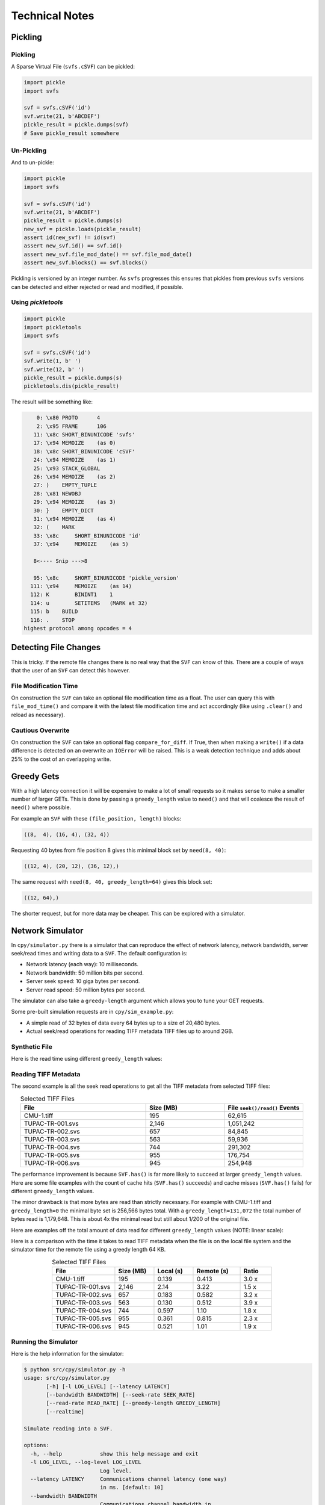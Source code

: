
Technical Notes
################

Pickling
========

Pickling
--------

A Sparse Virtual File (``svfs.cSVF``) can be pickled:

.. code-block:: python

    import pickle
    import svfs

    svf = svfs.cSVF('id')
    svf.write(21, b'ABCDEF')
    pickle_result = pickle.dumps(svf)
    # Save pickle_result somewhere

Un-Pickling
-----------

And to un-pickle:

.. code-block:: python

    import pickle
    import svfs

    svf = svfs.cSVF('id')
    svf.write(21, b'ABCDEF')
    pickle_result = pickle.dumps(s)
    new_svf = pickle.loads(pickle_result)
    assert id(new_svf) != id(svf)
    assert new_svf.id() == svf.id()
    assert new_svf.file_mod_date() == svf.file_mod_date()
    assert new_svf.blocks() == svf.blocks()

Pickling is versioned by an integer number.
As ``svfs`` progresses this ensures that pickles from previous ``svfs`` versions can be detected and either rejected or
read and modified, if possible.

Using `pickletools`
-------------------

.. code-block:: python

    import pickle
    import pickletools
    import svfs

    svf = svfs.cSVF('id')
    svf.write(1, b' ')
    svf.write(12, b' ')
    pickle_result = pickle.dumps(s)
    pickletools.dis(pickle_result)

The result will be something like:

.. code-block:: text

        0: \x80 PROTO      4
        2: \x95 FRAME      106
       11: \x8c SHORT_BINUNICODE 'svfs'
       17: \x94 MEMOIZE    (as 0)
       18: \x8c SHORT_BINUNICODE 'cSVF'
       24: \x94 MEMOIZE    (as 1)
       25: \x93 STACK_GLOBAL
       26: \x94 MEMOIZE    (as 2)
       27: )    EMPTY_TUPLE
       28: \x81 NEWOBJ
       29: \x94 MEMOIZE    (as 3)
       30: }    EMPTY_DICT
       31: \x94 MEMOIZE    (as 4)
       32: (    MARK
       33: \x8c     SHORT_BINUNICODE 'id'
       37: \x94     MEMOIZE    (as 5)

       8<---- Snip --->8

       95: \x8c     SHORT_BINUNICODE 'pickle_version'
      111: \x94     MEMOIZE    (as 14)
      112: K        BININT1    1
      114: u        SETITEMS   (MARK at 32)
      115: b    BUILD
      116: .    STOP
    highest protocol among opcodes = 4

Detecting File Changes
========================

This is tricky. If the remote file changes there is no real way that the ``SVF`` can know of this.
There are a couple of ways that the user of an ``SVF`` can detect this however.

File Modification Time
----------------------

On construction the ``SVF`` can take an optional file modification time as a float.
The user can query this with ``file_mod_time()`` and compare it with the latest file modification time and act
accordingly (like using ``.clear()`` and reload as necessary).

Cautious Overwrite
------------------

On construction the ``SVF`` can take an optional flag ``compare_for_diff``.
If True, then when making a ``write()`` if a data difference is detected on an overwrite an ``IOError`` will be raised.
This is a weak detection technique and adds about 25% to the cost of an overlapping write.

Greedy Gets
==================

With a high latency connection it will be expensive to make a lot of small requests so it makes sense to make a smaller
number of larger GETs.
This is done by passing a ``greedy_length`` value to ``need()`` and that will coalesce the result of ``need()`` where possible.

For example an ``SVF`` with these ``(file_position, length)`` blocks:

.. code-block:: text

    ((8,  4), (16, 4), (32, 4))

Requesting 40 bytes from file position 8 gives this minimal block set by ``need(8, 40)``:

.. code-block:: text

    ((12, 4), (20, 12), (36, 12),)

The same request with ``need(8, 40, greedy_length=64)`` gives this block set:

.. code-block:: text

    ((12, 64),)

The shorter request, but for more data may be cheaper. This can be explored with a simulator.

Network Simulator
=====================================

In ``cpy/simulator.py`` there is a simulator that can reproduce the effect of network latency, network bandwidth, server
seek/read times and writing data to a ``SVF``. The default configuration is:

- Network latency (each way): 10 milliseconds.
- Network bandwidth: 50 million bits per second.
- Server seek speed: 10 giga bytes per second.
- Server read speed: 50 million bytes per second.

The simulator can also take a ``greedy-length`` argument which allows you to tune your GET requests.

Some pre-built simulation requests are in ``cpy/sim_example.py``:

- A simple read of 32 bytes of data every 64 bytes up to a size of 20,480 bytes.
- Actual seek/read operations for reading TIFF metadata TIFF files up to around 2GB.

Synthetic File
-----------------

Here is the read time using different ``greedy_length`` values:

.. image:: ../../plots/images/greedy_length_synthetic.png

Reading TIFF Metadata
-------------------------

The second example is all the seek read operations to get all the TIFF metadata from selected TIFF files:

.. list-table:: Selected TIFF Files
    :align: center
    :widths: 40 25 25
    :header-rows: 1

    * - File
      - Size (MB)
      - File ``seek()/read()`` Events
    * - CMU-1.tiff
      - 195
      - 62,615
    * - TUPAC-TR-001.svs
      - 2,146
      - 1,051,242
    * - TUPAC-TR-002.svs
      - 657
      - 84,845
    * - TUPAC-TR-003.svs
      - 563
      - 59,936
    * - TUPAC-TR-004.svs
      - 744
      - 291,302
    * - TUPAC-TR-005.svs
      - 955
      - 176,754
    * - TUPAC-TR-006.svs
      - 945
      - 254,948

.. image:: ../../plots/images/py_sim_greedy.png

The performance improvement is because ``SVF.has()`` is far more likely to succeed at larger ``greedy_length`` values.
Here are some file examples with the count of cache hits (``SVF.has()`` succeeds) and cache misses (``SVF.has()`` fails)
for different ``greedy_length`` values.

.. image:: ../../plots/images/py_sim_greedy_hits_misses.png

The minor drawback is that more bytes are read than strictly necessary.
For example with CMU-1.tiff and ``greedy_length=0`` the minimal byte set is
256,566 bytes total. With a ``greedy_length=131,072`` the total number of bytes read is 1,179,648.
This is about 4x the minimal read but still about 1/200 of the original file.

Here are examples off the total amount of data read for different ``greedy_length`` values (NOTE: linear scale):

.. image:: ../../plots/images/py_sim_greedy_overhead.png

Here is a comparison with the time it takes to read TIFF metadata when the file is on the local file system and the
simulator time for the remote file using a greedy length 64 KB.

.. list-table:: Selected TIFF Files
    :align: center
    :widths: 40 25 25 30 20
    :header-rows: 1

    * - File
      - Size (MB)
      - Local (s)
      - Remote (s)
      - Ratio
    * - CMU-1.tiff
      - 195
      - 0.139
      - 0.413
      - 3.0 x
    * - TUPAC-TR-001.svs
      - 2,146
      - 2.14
      - 3.22
      - 1.5 x
    * - TUPAC-TR-002.svs
      - 657
      - 0.183
      - 0.582
      - 3.2 x
    * - TUPAC-TR-003.svs
      - 563
      - 0.130
      - 0.512
      - 3.9 x
    * - TUPAC-TR-004.svs
      - 744
      - 0.597
      - 1.10
      - 1.8 x
    * - TUPAC-TR-005.svs
      - 955
      - 0.361
      - 0.815
      - 2.3 x
    * - TUPAC-TR-006.svs
      - 945
      - 0.521
      - 1.01
      - 1.9 x


Running the Simulator
---------------------

Here is the help information for the simulator:

.. code-block:: console

    $ python src/cpy/simulator.py -h
    usage: src/cpy/simulator.py
           [-h] [-l LOG_LEVEL] [--latency LATENCY]
           [--bandwidth BANDWIDTH] [--seek-rate SEEK_RATE]
           [--read-rate READ_RATE] [--greedy-length GREEDY_LENGTH]
           [--realtime]

    Simulate reading into a SVF.

    options:
      -h, --help            show this help message and exit
      -l LOG_LEVEL, --log-level LOG_LEVEL
                            Log level.
      --latency LATENCY     Communications channel latency (one way)
                            in ms. [default: 10]
      --bandwidth BANDWIDTH
                            Communications channel bandwidth in
                            million bits per second. [default: 50]
      --seek-rate SEEK_RATE
                            Server seek rate in million bytes per
                            second. [default: 10000]
      --read-rate READ_RATE
                            Server read rate in million bytes per
                            second. [default: 50]
      --greedy-length GREEDY_LENGTH
                            The greedy length to read fragments from
                            the server. Zero means read every
                            fragment. Default is to run through a
                            range of greedy lengths and report the
                            performance. [default: -1]
      --realtime            Run in realtime (may be slow).
                            [default: 0]

The simulator uses data in ``src/cpy/sim_examples.py``, in there are several examples of files.
These examples are just a tuple of ``(file_position, length)`` values, however they are Run Length
Encoded for compactness.

With no arguments the simulator runs through the pre-prepared set of values with a range of ``greedy-length`` values.
If ``greedy-length`` is give then the simulator just runs on that value.
For example, exploring the simulator with a ``greedy_length`` of 64 KB:

.. code-block:: console

    $ python src/cpy/simulator.py --greedy-length=65536
    Simulator setup:
    Network latency 10.000 (ms) bandwidth 50.000 (M bits/s)
    Server seek rate 10000.000 (M bytes/s) read rate 50.000 (M bytes/s)
    2023-05-09 13:00:46,285 - simulator.py#256  - INFO     - Running EXAMPLE_FILE_POSITIONS_LENGTHS_TIFF_CMU_1 with 62483 file actions and greedy_length 65536
    2023-05-09 13:00:46,724 - simulator.py#153  - INFO     - has(): hits: 62472 misses: 11
    2023-05-09 13:00:46,724 - simulator.py#154  - INFO     - Blocks: 8 bytes: 682936 sizeof: 683314 overhead: 378
    2023-05-09 13:00:46,724 - simulator.py#159  - INFO     - Comms time :    335.412 (ms) ( 81.7%) +++++++++++++++++++++++++++++++++++++++++
    2023-05-09 13:00:46,724 - simulator.py#164  - INFO     - Server time:     34.843 (ms) (  8.5%) ++++
    2023-05-09 13:00:46,724 - simulator.py#169  - INFO     - SVF time   :     40.268 (ms) (  9.8%) +++++
    2023-05-09 13:00:46,724 - simulator.py#179  - INFO     - Total      :    410.523 (ms) (100.0%)
    2023-05-09 13:00:46,724 - simulator.py#180  - INFO     - SVF contents: 682936 Execution time: 0.411 (s) 1.587 (Mb/s)
    2023-05-09 13:00:46,725 - simulator.py#256  - INFO     - Running EXAMPLE_FILE_POSITIONS_LENGTHS_TUPAC_TR_001_svs with 1051153 file actions and greedy_length 65536
    2023-05-09 13:00:52,913 - simulator.py#153  - INFO     - has(): hits: 1051080 misses: 73
    2023-05-09 13:00:52,913 - simulator.py#154  - INFO     - Blocks: 10 bytes: 4784128 sizeof: 4784570 overhead: 442
    2023-05-09 13:00:52,913 - simulator.py#159  - INFO     - Comms time :   2225.938 (ms) ( 69.6%) +++++++++++++++++++++++++++++++++++
    2023-05-09 13:00:52,913 - simulator.py#164  - INFO     - Server time:    320.664 (ms) ( 10.0%) +++++
    2023-05-09 13:00:52,913 - simulator.py#169  - INFO     - SVF time   :    649.409 (ms) ( 20.3%) ++++++++++
    2023-05-09 13:00:52,913 - simulator.py#179  - INFO     - Total      :   3196.010 (ms) (100.0%)
    2023-05-09 13:00:52,913 - simulator.py#180  - INFO     - SVF contents: 4784128 Execution time: 3.196 (s) 1.428 (Mb/s)
    EXAMPLE_FILE_POSITIONS_LENGTHS_TIFF_CMU_1:
     greedy_length   Time(ms)     Hits     Miss    Hits%   Min. Bytes   Act. Bytes  Act. / Min.     sizeof Overhead  sizeof / Act.
             65536      410.5    62472       11  99.982%       256566       682936     266.183%     683314     +378       100.055%
    EXAMPLE_FILE_POSITIONS_LENGTHS_TUPAC_TR_001_svs:
     greedy_length   Time(ms)     Hits     Miss    Hits%   Min. Bytes   Act. Bytes  Act. / Min.     sizeof Overhead  sizeof / Act.
             65536     3196.0  1051080       73  99.993%      4208118      4784128     113.688%    4784570     +442       100.009%
    Execution time:      6.636 (s)

Thread Safety
=============

If compiled with ``SVF_THREAD_SAFE`` and ``SVFS_THREAD_SAFE`` defined a C++ mutex is introduced to preserve thread safety.

The Python implementation does *not* set ``SVF_THREAD_SAFE`` and ``SVFS_THREAD_SAFE``, instead it uses Python mutexes
using the technique `described here <https://pythonextensionpatterns.readthedocs.io/en/latest/thread_safety.html>`_.

